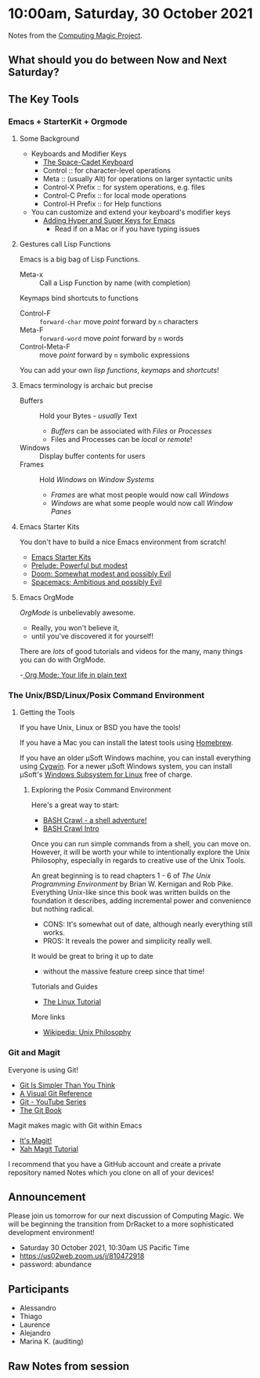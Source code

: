 * 10:00am, Saturday, 30 October 2021

Notes from the [[https://github.com/GregDavidson/computing-magic][Computing Magic Project]].

** What should you do between Now and Next Saturday?

** The Key Tools

*** Emacs + StarterKit + Orgmode
**** Some Background
- Keyboards and Modifier Keys
   - [[https://en.wikipedia.org/wiki/Space-cadet_keyboard][The Space-Cadet Keyboard]]
   - Control :: for character-level operations
   - Meta ::  (usually Alt) for operations on larger syntactic units
   - Control-X Prefix :: for system operations, e.g. files
   - Control-C Prefix :: for local mode operations
   - Control-H Prefix :: for Help functions
- You can customize and extend your keyboard's modifier keys
    - [[https://irreal.org/blog/?p=6645][Adding Hyper and Super Keys for Emacs]]
        - Read if on a Mac or if you have typing issues
**** Gestures call Lisp Functions
Emacs is a big bag of Lisp Functions.
- Meta-x :: Call a Lisp Function by name (with completion)
Keymaps bind shortcuts to functions
- Control-F :: =forward-char= move /point/ forward by =n= characters
- Meta-F :: =forward-word= move /point/ forward by =n= words
- Control-Meta-F :: move /point/ forward by =n= symbolic expressions
You can add your own /lisp functions/, /keymaps/ and /shortcuts/!

**** Emacs terminology is archaic but precise

- Buffers :: Hold your Bytes - /usually/ Text
   - /Buffers/ can be associated with /Files/ or /Processes/
   - Files and Processes can be /local/ or /remote/!
- Windows :: Display buffer contents for users
- Frames :: Hold /Windows/ on /Window Systems/
    -  /Frames/ are what most people would now call /Windows/
    -  /Windows/ are what some people would now call /Window Panes/

**** Emacs Starter Kits

You don't have to build a nice Emacs environment from scratch!
- [[https://www.emacswiki.org/emacs/StarterKits][Emacs Starter Kits]]
- [[https://github.com/bbatsov/prelude][Prelude: Powerful but modest]]
- [[https://github.com/hlissner/doom-emacs][Doom: Somewhat modest and possibly Evil]]
- [[https://www.spacemacs.org][Spacemacs: Ambitious and possibly Evil]]

**** Emacs OrgMode

/OrgMode/ is unbelievably awesome.
- Really, you won't believe it,
- until you've discovered it for yourself!

There are /lots/ of good tutorials and videos for the many, many things you can
do with OrgMode.

-[[https://orgmode.org/][ Org Mode: Your life in plain text]]

*** The Unix/BSD/Linux/Posix Command Environment

**** Getting the Tools

If you have Unix, Linux or BSD you have the tools!

If you have a Mac you can install the latest tools using [[https://brew.sh/][Homebrew]].

If you have an older μSoft Windows machine, you can install everything using
[[https://cygwin.com/][Cygwin]]. For a newer μSoft Windows system, you can install μSoft's [[https://docs.microsoft.com/en-us/windows/wsl/about][Windows
Subsystem for Linux]] free of charge.
 
***** Exploring the Posix Command Environment

Here's a great way to start:

- [[https://github.com/mks22-dw/bashcrawl][BASH Crawl - a shell adventure!]]
- [[https://marlborough-college.gitbook.io/attic-lab/the-terminal/games/level-1-bashcrawl][BASH Crawl Intro]]

Once you can run simple commands from a shell, you can move on. However, it will
be worth your while to intentionally explore the Unix Philosophy, especially in
regards to creative use of the Unix Tools.

An great beginning is to read chapters 1 - 6 of /The Unix Programming
Environment/ by Brian W. Kernigan and Rob Pike. Everything Unix-like since this
book was written builds on the foundation it describes, adding incremental power
and convenience but nothing radical.
- CONS:  It's somewhat out of date, although nearly everything still works.
- PROS:  It reveals the power and simplicity really well.
It would be great to bring it up to date
- without the massive feature creep since that time!

Tutorials and Guides
- [[http://www.linux-tutorial.info/][The Linux Tutorial]]

More links
- [[https://en.wikipedia.org/wiki/Unix_philosophy][Wikipedia: Unix Philosophy]]

*** Git and Magit

Everyone is using Git!

- [[https://nfarina.com/post/9868516270/git-is-simpler][Git Is Simpler Than You Think]]
- [[https://marklodato.github.io/visual-git-guide/index-en.html][A Visual Git Reference]]
- [[https://www.youtube.com/playlist?list=PLgyU3jNA6VjSUZPhZ7WtoBUnxzChBwKuw][Git - YouTube Series]]
- [[https://git-scm.com/book/en/v2][The Git Book]]

Magit makes magic with Git within Emacs

- [[https://magit.vc/][It's Magit!]]
- [[http://ergoemacs.org/emacs/emacs_magit-mode_tutorial.html][Xah Magit Tutorial]]

I recommend that you have a GitHub account and create a private repository named
Notes which you clone on all of your devices!

** Announcement

Please join us tomorrow for our next discussion of Computing Magic. We will be beginning the transition from DrRacket to a more sophisticated development environment!
- Saturday 30 October 2021, 10:30am US Pacific Time
- https://us02web.zoom.us/j/810472918
- password: abundance

** Participants

- Alessandro
- Thiago 
- Laurence 
- Alejandro
- Marina K. (auditing)

** Raw Notes from session

